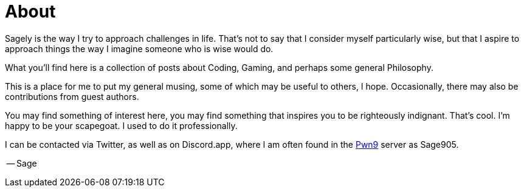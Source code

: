= About
:page-feature_image: feature-thought
:page-layout:
:page-permalink: /about/

Sagely is the way I try to approach challenges in life.  That's not to say that
I consider myself particularly wise, but that I aspire to approach things the way
I imagine someone who is wise would do.

What you'll find here is a collection of posts about Coding, Gaming, and perhaps
some general Philosophy.

This is a place for me to put my general musing, some of which may be useful to
others, I hope. Occasionally, there may also be contributions from guest authors.

You may find something of interest here, you may find something that inspires you
to be righteously indignant.  That's cool.  I'm happy to be your scapegoat.  I
used to do it professionally.

I can be contacted via Twitter, as well as on Discord.app, where I am often
found in the https://discord.gg/0yT9UMxwlebCcR5t[Pwn9] server as Sage905.

-- Sage


